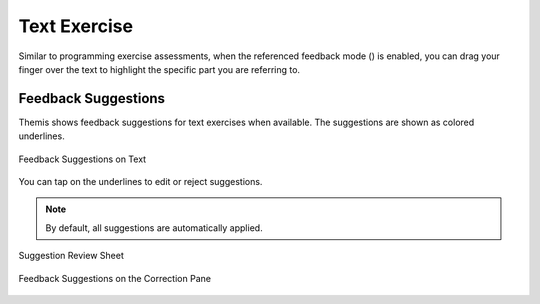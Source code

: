 Text Exercise
=============
.. raw:: html

	<iframe src="https://live.rbg.tum.de/w/artemisintro/40925?video_only=1&t=0" allowfullscreen="1" frameborder="0" width="600" height="500">
		Text exercise assessment tutorial
	</iframe>
	
Similar to programming exercise assessments, when the referenced feedback mode (|feedback-mode-btn|) 
is enabled, you can drag your finger over the text to highlight the specific part you are referring to.

.. |feedback-mode-btn| image:: ../assessment-overview/images/feedback-mode-btn.png
   :width: 25px

Feedback Suggestions
--------------------
Themis shows feedback suggestions for text exercises when available. The suggestions are shown 
as colored underlines. 

.. figure:: ./images/text-suggestions.png
	:width: 80%
	:align: center
	
	Feedback Suggestions on Text

You can tap on the underlines to edit or reject suggestions. 

.. note::
	By default, all suggestions are automatically applied.

.. figure:: ./images/suggestion-review.png
	:width: 50%
	:align: center
	
	Suggestion Review Sheet

.. figure:: ./images/correction-suggestions.png
	:width: 20%
	:align: center
	
	Feedback Suggestions on the Correction Pane